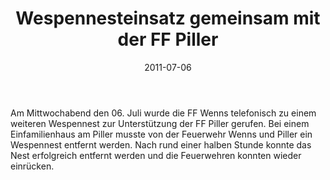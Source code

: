 #+TITLE: Wespennesteinsatz gemeinsam mit der FF Piller
#+DATE: 2011-07-06
#+FACEBOOK_URL: 

Am Mittwochabend den 06. Juli wurde die FF Wenns telefonisch zu einem weiteren Wespennest zur Unterstützung der FF Piller gerufen. Bei einem Einfamilienhaus am Piller musste von der Feuerwehr Wenns und Piller ein Wespennest entfernt werden. Nach rund einer halben Stunde konnte das Nest erfolgreich entfernt werden und die Feuerwehren konnten wieder einrücken.
